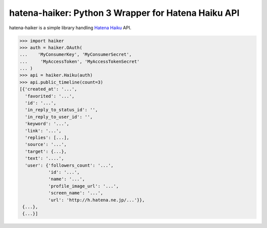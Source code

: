 hatena-haiker: Python 3 Wrapper for Hatena Haiku API
====================================================

hatena-haiker is a simple library handling `Hatena Haiku <http://h.hatena.ne.jp/>`_ API.

.. code-block:: python

    >>> import haiker
    >>> auth = haiker.OAuth(
    ...    'MyConsumerKey', 'MyConsumerSecret',
    ...     'MyAccessToken', 'MyAccessTokenSecret'
    ... )
    >>> api = haiker.Haiku(auth)
    >>> api.public_timeline(count=3)
    [{'created_at': '...',
      'favorited': '...',
      'id': '...',
      'in_reply_to_status_id': '',
      'in_reply_to_user_id': '',
      'keyword': '...',
      'link': '...',
      'replies': [...],
      'source': '...',
      'target': {...},
      'text': '....',
      'user': {'followers_count': '...',
               'id': '...',
               'name': '...',
               'profile_image_url': '...',
               'screen_name': '...',
               'url': 'http://h.hatena.ne.jp/...'}},
     {...},
     {...}]

